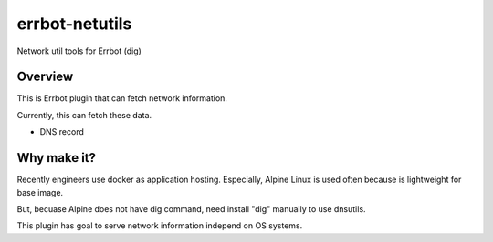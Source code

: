errbot-netutils
===============

Network util tools for Errbot (dig)

Overview
--------

This is Errbot plugin that can fetch network information.

Currently, this can fetch these data.

* DNS record

Why make it?
------------


Recently engineers use docker as application hosting.
Especially, Alpine Linux is used often because is lightweight for base image.

But, becuase Alpine does not have dig command, need install "dig" manually to use dnsutils.

This plugin has goal to serve network information independ on OS systems.

